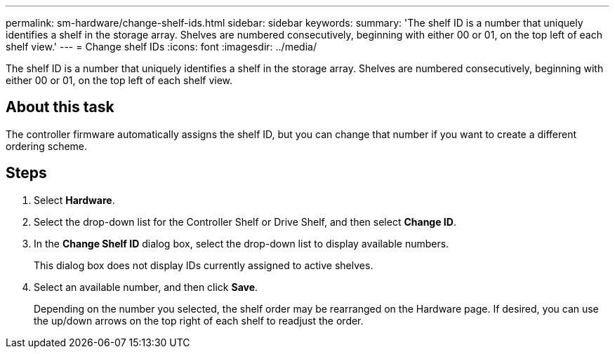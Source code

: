 ---
permalink: sm-hardware/change-shelf-ids.html
sidebar: sidebar
keywords: 
summary: 'The shelf ID is a number that uniquely identifies a shelf in the storage array. Shelves are numbered consecutively, beginning with either 00 or 01, on the top left of each shelf view.'
---
= Change shelf IDs
:icons: font
:imagesdir: ../media/

[.lead]
The shelf ID is a number that uniquely identifies a shelf in the storage array. Shelves are numbered consecutively, beginning with either 00 or 01, on the top left of each shelf view.

== About this task

The controller firmware automatically assigns the shelf ID, but you can change that number if you want to create a different ordering scheme.

== Steps

. Select *Hardware*.
. Select the drop-down list for the Controller Shelf or Drive Shelf, and then select *Change ID*.
. In the *Change Shelf ID* dialog box, select the drop-down list to display available numbers.
+
This dialog box does not display IDs currently assigned to active shelves.

. Select an available number, and then click *Save*.
+
Depending on the number you selected, the shelf order may be rearranged on the Hardware page. If desired, you can use the up/down arrows on the top right of each shelf to readjust the order.
